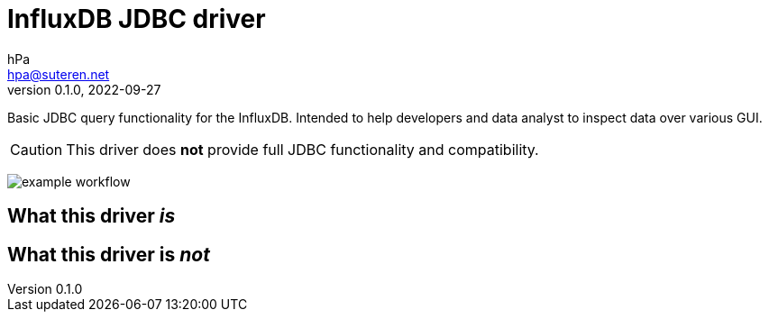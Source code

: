 = InfluxDB JDBC driver
hPa <hpa@suteren.net>
v0.1.0, 2022-09-27

Basic JDBC query functionality for the InfluxDB. Intended to help developers and data analyst to inspect data over various GUI.

CAUTION: This driver does *not* provide full JDBC functionality and compatibility.

image:https://github.com/konikvranik/jdbc-influxdb/actions/workflows/gradle.yml/badge.svg[example workflow]

== What this driver _is_



== What this driver is _not_